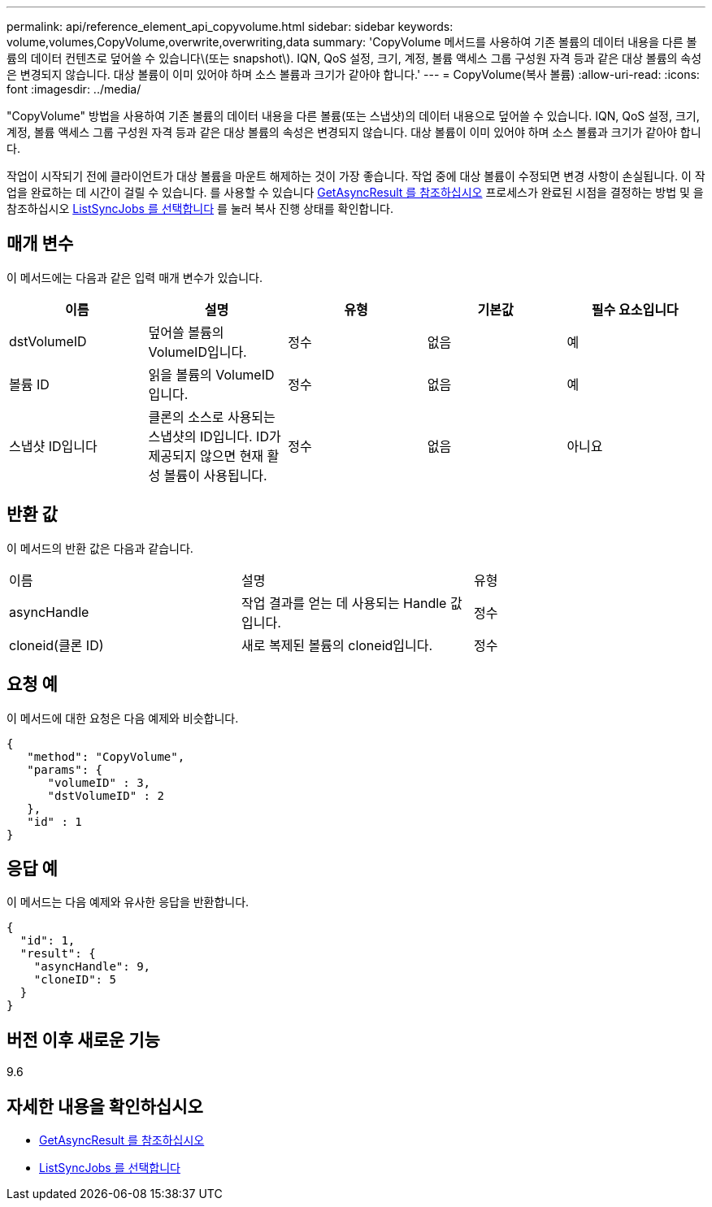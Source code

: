 ---
permalink: api/reference_element_api_copyvolume.html 
sidebar: sidebar 
keywords: volume,volumes,CopyVolume,overwrite,overwriting,data 
summary: 'CopyVolume 메서드를 사용하여 기존 볼륨의 데이터 내용을 다른 볼륨의 데이터 컨텐츠로 덮어쓸 수 있습니다\(또는 snapshot\). IQN, QoS 설정, 크기, 계정, 볼륨 액세스 그룹 구성원 자격 등과 같은 대상 볼륨의 속성은 변경되지 않습니다. 대상 볼륨이 이미 있어야 하며 소스 볼륨과 크기가 같아야 합니다.' 
---
= CopyVolume(복사 볼륨)
:allow-uri-read: 
:icons: font
:imagesdir: ../media/


[role="lead"]
"CopyVolume" 방법을 사용하여 기존 볼륨의 데이터 내용을 다른 볼륨(또는 스냅샷)의 데이터 내용으로 덮어쓸 수 있습니다. IQN, QoS 설정, 크기, 계정, 볼륨 액세스 그룹 구성원 자격 등과 같은 대상 볼륨의 속성은 변경되지 않습니다. 대상 볼륨이 이미 있어야 하며 소스 볼륨과 크기가 같아야 합니다.

작업이 시작되기 전에 클라이언트가 대상 볼륨을 마운트 해제하는 것이 가장 좋습니다. 작업 중에 대상 볼륨이 수정되면 변경 사항이 손실됩니다. 이 작업을 완료하는 데 시간이 걸릴 수 있습니다. 를 사용할 수 있습니다 xref:reference_element_api_getasyncresult.adoc[GetAsyncResult 를 참조하십시오] 프로세스가 완료된 시점을 결정하는 방법 및 을 참조하십시오 xref:reference_element_api_listsyncjobs.adoc[ListSyncJobs 를 선택합니다] 를 눌러 복사 진행 상태를 확인합니다.



== 매개 변수

이 메서드에는 다음과 같은 입력 매개 변수가 있습니다.

|===
| 이름 | 설명 | 유형 | 기본값 | 필수 요소입니다 


 a| 
dstVolumeID
 a| 
덮어쓸 볼륨의 VolumeID입니다.
 a| 
정수
 a| 
없음
 a| 
예



 a| 
볼륨 ID
 a| 
읽을 볼륨의 VolumeID입니다.
 a| 
정수
 a| 
없음
 a| 
예



 a| 
스냅샷 ID입니다
 a| 
클론의 소스로 사용되는 스냅샷의 ID입니다. ID가 제공되지 않으면 현재 활성 볼륨이 사용됩니다.
 a| 
정수
 a| 
없음
 a| 
아니요

|===


== 반환 값

이 메서드의 반환 값은 다음과 같습니다.

|===


| 이름 | 설명 | 유형 


 a| 
asyncHandle
 a| 
작업 결과를 얻는 데 사용되는 Handle 값입니다.
 a| 
정수



 a| 
cloneid(클론 ID)
 a| 
새로 복제된 볼륨의 cloneid입니다.
 a| 
정수

|===


== 요청 예

이 메서드에 대한 요청은 다음 예제와 비슷합니다.

[listing]
----
{
   "method": "CopyVolume",
   "params": {
      "volumeID" : 3,
      "dstVolumeID" : 2
   },
   "id" : 1
}
----


== 응답 예

이 메서드는 다음 예제와 유사한 응답을 반환합니다.

[listing]
----
{
  "id": 1,
  "result": {
    "asyncHandle": 9,
    "cloneID": 5
  }
}
----


== 버전 이후 새로운 기능

9.6



== 자세한 내용을 확인하십시오

* xref:reference_element_api_getasyncresult.adoc[GetAsyncResult 를 참조하십시오]
* xref:reference_element_api_listsyncjobs.adoc[ListSyncJobs 를 선택합니다]


